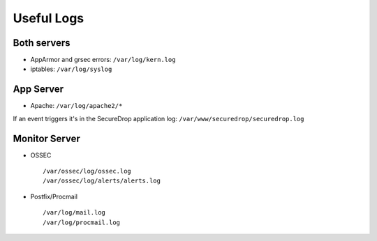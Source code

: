 Useful Logs
===========

Both servers
------------

- AppArmor and grsec errors: ``/var/log/kern.log``
- iptables: ``/var/log/syslog``

App Server
----------

- Apache: ``/var/log/apache2/*``

If an event triggers it's in the SecureDrop application log:
``/var/www/securedrop/securedrop.log``

Monitor Server
--------------

- OSSEC ::

     /var/ossec/log/ossec.log
     /var/ossec/log/alerts/alerts.log

- Postfix/Procmail ::

     /var/log/mail.log
     /var/log/procmail.log
